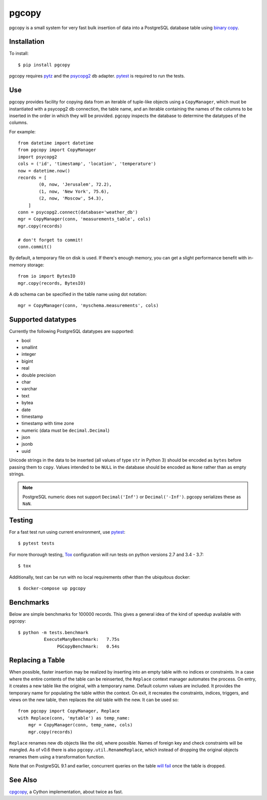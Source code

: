 pgcopy
=================

.. image:: https://travis-ci.org/altaurog/pgcopy.svg?branch=master
    :target: https://travis-ci.org/altaurog/pgcopy

pgcopy is a small system for very fast bulk insertion of data into a
PostgreSQL database table using `binary copy`_.

Installation
-------------

To install::

    $ pip install pgcopy

pgcopy requires pytz_ and the psycopg2_ db adapter.
pytest_ is required to run the tests.

Use
---------

pgcopy provides facility for copying data from an iterable of tuple-like
objects using a ``CopyManager``, which must be instantiated with a psycopg2
db connection, the table name, and an iterable containing the names of the
columns to be inserted in the order in which they will be provided.
pgcopy inspects the database to determine the datatypes of the columns.

For example::

    from datetime import datetime
    from pgcopy import CopyManager
    import psycopg2
    cols = ('id', 'timestamp', 'location', 'temperature')
    now = datetime.now()
    records = [
            (0, now, 'Jerusalem', 72.2),
            (1, now, 'New York', 75.6),
            (2, now, 'Moscow', 54.3),
        ]
    conn = psycopg2.connect(database='weather_db')
    mgr = CopyManager(conn, 'measurements_table', cols)
    mgr.copy(records)

    # don't forget to commit!
    conn.commit()

By default, a temporary file on disk is used.  If there's enough memory,
you can get a slight performance benefit with in-memory storage::

    from io import BytesIO
    mgr.copy(records, BytesIO)

A db schema can be specified in the table name using dot notation::

    mgr = CopyManager(conn, 'myschema.measurements', cols)

Supported datatypes
-------------------

Currently the following PostgreSQL datatypes are supported:

* bool
* smallint
* integer
* bigint
* real
* double precision
* char
* varchar
* text
* bytea
* date
* timestamp
* timestamp with time zone
* numeric (data must be ``decimal.Decimal``)
* json
* jsonb
* uuid

Unicode strings in the data to be inserted (all values of type ``str`` in
Python 3) should be encoded as ``bytes`` before passing them to ``copy``.
Values intended to be ``NULL`` in the database should be encoded as ``None``
rather than as empty strings.

.. note::

    PostgreSQL numeric does not support ``Decimal('Inf')`` or
    ``Decimal('-Inf')``.  pgcopy serializes these as ``NaN``.

Testing
--------

For a fast test run using current environment, use pytest_::

    $ pytest tests

For more thorough testing, Tox_ configuration will run tests on python
versions 2.7 and 3.4 - 3.7::

    $ tox

Additionally, test can be run with no local requirements other than the
ubiquitous docker::

    $ docker-compose up pgcopy


Benchmarks
-----------

Below are simple benchmarks for 100000 records.
This gives a general idea of the kind of speedup 
available with pgcopy::

    $ python -m tests.benchmark
              ExecuteManyBenchmark:   7.75s
                   PGCopyBenchmark:   0.54s

Replacing a Table
------------------

When possible, faster insertion may be realized by inserting into an empty
table with no indices or constraints.  In a case where the entire contents
of the table can be reinserted, the ``Replace`` context manager automates
the process.  On entry, it creates a new table like the original, with a
temporary name.  Default column values are included.  It provides the
temporary name for populating the table within the context.  On exit, it
recreates the constraints, indices, triggers, and views on the new table,
then replaces the old table with the new.  It can be used so::

    from pgcopy import CopyManager, Replace
    with Replace(conn, 'mytable') as temp_name:
        mgr = CopyManager(conn, temp_name, cols)
        mgr.copy(records)

``Replace`` renames new db objects like the old, where possible.
Names of foreign key and check constraints will be mangled.
As of v0.6 there is also ``pgcopy.util.RenameReplace``, which instead of
dropping the original objects renames them using a transformation function.

Note that on PostgreSQL 9.1 and earlier, concurrent queries on the table
`will fail`_ once the table is dropped.

.. _will fail: https://gist.github.com/altaurog/ab0019837719d2a93e6b

See Also
--------

cpgcopy_, a Cython implementation, about twice as fast.


.. _binary copy: http://www.postgresql.org/docs/9.3/static/sql-copy.html
.. _psycopg2: https://pypi.org/project/psycopg2/
.. _pytz: https://pypi.org/project/pytz/
.. _pytest: https://pypi.org/project/pytest/
.. _cpgcopy: https://github.com/altaurog/cpgcopy
.. _Tox: https://tox.readthedocs.io/en/latest/
